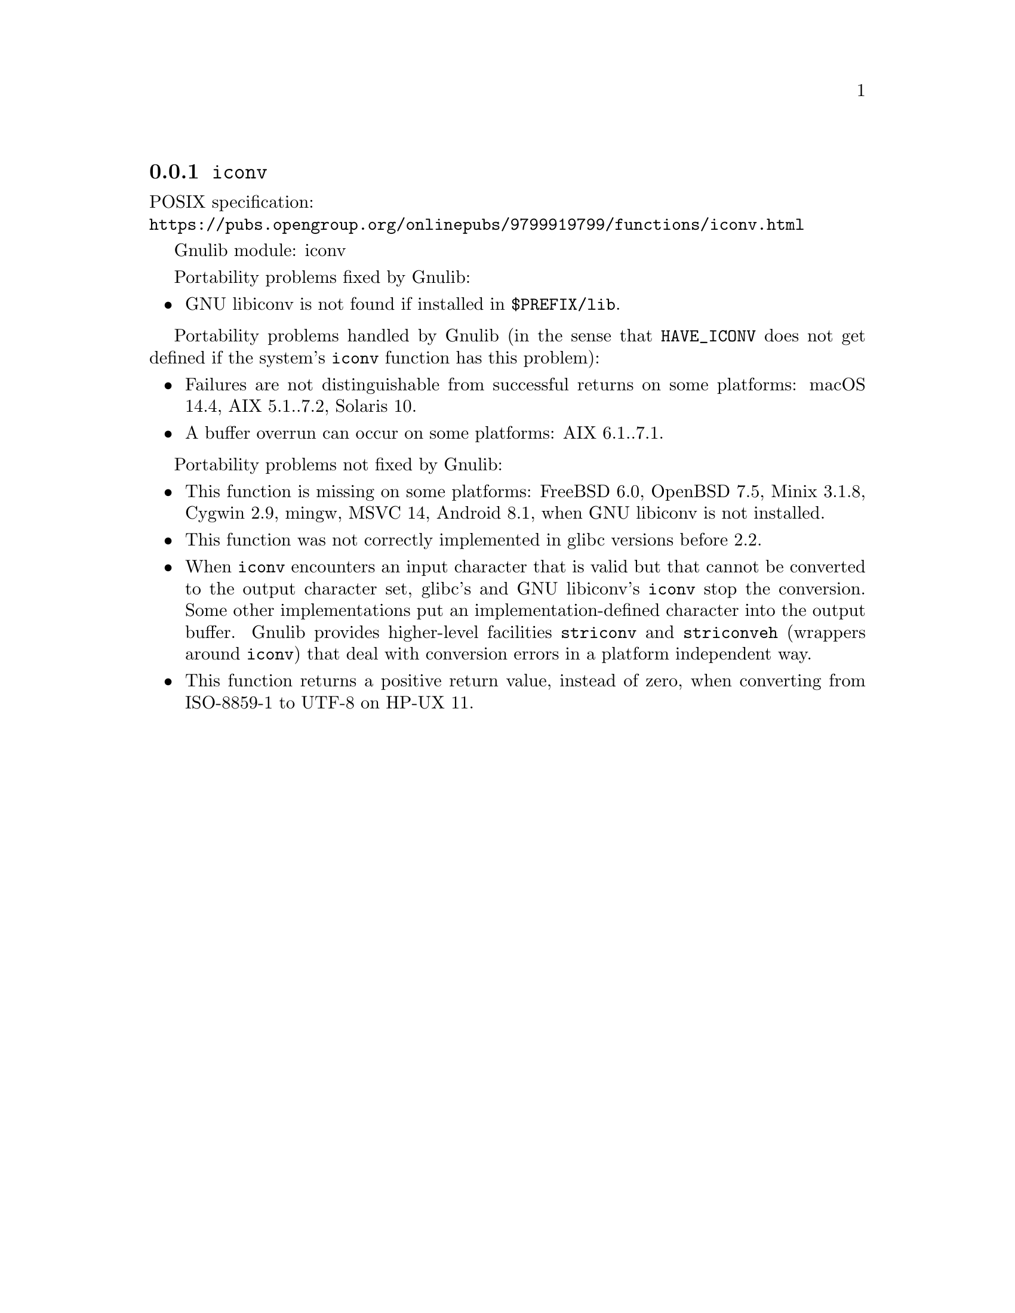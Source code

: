 @node iconv
@subsection @code{iconv}
@findex iconv

POSIX specification:@* @url{https://pubs.opengroup.org/onlinepubs/9799919799/functions/iconv.html}

Gnulib module: iconv

Portability problems fixed by Gnulib:
@itemize
@item
GNU libiconv is not found if installed in @file{$PREFIX/lib}.
@end itemize

Portability problems handled by Gnulib
(in the sense that @code{HAVE_ICONV} does not get defined if the system's
@code{iconv} function has this problem):
@itemize
@item
Failures are not distinguishable from successful returns on some platforms:
macOS 14.4, AIX 5.1..7.2, Solaris 10.
@item
A buffer overrun can occur on some platforms:
AIX 6.1..7.1.
@end itemize

Portability problems not fixed by Gnulib:
@itemize
@item
This function is missing on some platforms:
FreeBSD 6.0, OpenBSD 7.5, Minix 3.1.8, Cygwin 2.9, mingw, MSVC 14, Android 8.1,
when GNU libiconv is not installed.
@item
This function was not correctly implemented in glibc versions before 2.2.
@item
When @code{iconv} encounters an input character that is valid but that
cannot be converted to the output character set, glibc's and GNU libiconv's
@code{iconv} stop the conversion.  Some other implementations put an
implementation-defined character into the output buffer.
Gnulib provides higher-level facilities @code{striconv} and @code{striconveh}
(wrappers around @code{iconv}) that deal with conversion errors in a platform
independent way.
@item
This function returns a positive return value, instead of zero, when
converting from ISO-8859-1 to UTF-8 on HP-UX 11.
@end itemize
